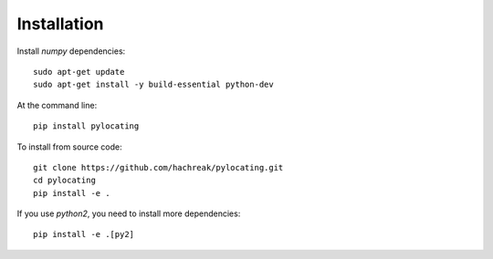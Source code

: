 ============
Installation
============

Install `numpy` dependencies::

  sudo apt-get update
  sudo apt-get install -y build-essential python-dev


At the command line::

  pip install pylocating


To install from source code::

  git clone https://github.com/hachreak/pylocating.git
  cd pylocating
  pip install -e .


If you use `python2`, you need to install more dependencies::

  pip install -e .[py2]
